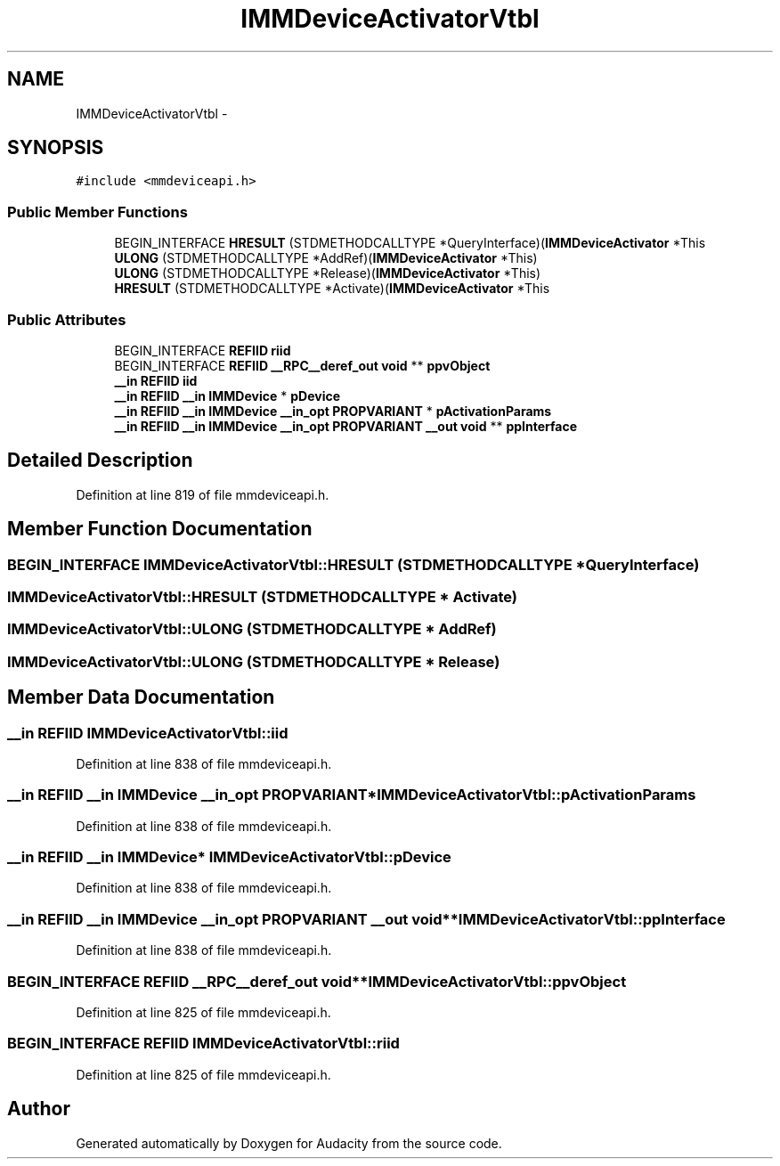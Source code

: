 .TH "IMMDeviceActivatorVtbl" 3 "Thu Apr 28 2016" "Audacity" \" -*- nroff -*-
.ad l
.nh
.SH NAME
IMMDeviceActivatorVtbl \- 
.SH SYNOPSIS
.br
.PP
.PP
\fC#include <mmdeviceapi\&.h>\fP
.SS "Public Member Functions"

.in +1c
.ti -1c
.RI "BEGIN_INTERFACE \fBHRESULT\fP (STDMETHODCALLTYPE *QueryInterface)(\fBIMMDeviceActivator\fP *This"
.br
.ti -1c
.RI "\fBULONG\fP (STDMETHODCALLTYPE *AddRef)(\fBIMMDeviceActivator\fP *This)"
.br
.ti -1c
.RI "\fBULONG\fP (STDMETHODCALLTYPE *Release)(\fBIMMDeviceActivator\fP *This)"
.br
.ti -1c
.RI "\fBHRESULT\fP (STDMETHODCALLTYPE *Activate)(\fBIMMDeviceActivator\fP *This"
.br
.in -1c
.SS "Public Attributes"

.in +1c
.ti -1c
.RI "BEGIN_INTERFACE \fBREFIID\fP \fBriid\fP"
.br
.ti -1c
.RI "BEGIN_INTERFACE \fBREFIID\fP \fB__RPC__deref_out\fP \fBvoid\fP ** \fBppvObject\fP"
.br
.ti -1c
.RI "\fB__in\fP \fBREFIID\fP \fBiid\fP"
.br
.ti -1c
.RI "\fB__in\fP \fBREFIID\fP \fB__in\fP \fBIMMDevice\fP * \fBpDevice\fP"
.br
.ti -1c
.RI "\fB__in\fP \fBREFIID\fP \fB__in\fP \fBIMMDevice\fP \fB__in_opt\fP \fBPROPVARIANT\fP * \fBpActivationParams\fP"
.br
.ti -1c
.RI "\fB__in\fP \fBREFIID\fP \fB__in\fP \fBIMMDevice\fP \fB__in_opt\fP \fBPROPVARIANT\fP \fB__out\fP \fBvoid\fP ** \fBppInterface\fP"
.br
.in -1c
.SH "Detailed Description"
.PP 
Definition at line 819 of file mmdeviceapi\&.h\&.
.SH "Member Function Documentation"
.PP 
.SS "BEGIN_INTERFACE IMMDeviceActivatorVtbl::HRESULT (STDMETHODCALLTYPE * QueryInterface)"

.SS "IMMDeviceActivatorVtbl::HRESULT (STDMETHODCALLTYPE * Activate)"

.SS "IMMDeviceActivatorVtbl::ULONG (STDMETHODCALLTYPE * AddRef)"

.SS "IMMDeviceActivatorVtbl::ULONG (STDMETHODCALLTYPE * Release)"

.SH "Member Data Documentation"
.PP 
.SS "\fB__in\fP \fBREFIID\fP IMMDeviceActivatorVtbl::iid"

.PP
Definition at line 838 of file mmdeviceapi\&.h\&.
.SS "\fB__in\fP \fBREFIID\fP \fB__in\fP \fBIMMDevice\fP \fB__in_opt\fP \fBPROPVARIANT\fP* IMMDeviceActivatorVtbl::pActivationParams"

.PP
Definition at line 838 of file mmdeviceapi\&.h\&.
.SS "\fB__in\fP \fBREFIID\fP \fB__in\fP \fBIMMDevice\fP* IMMDeviceActivatorVtbl::pDevice"

.PP
Definition at line 838 of file mmdeviceapi\&.h\&.
.SS "\fB__in\fP \fBREFIID\fP \fB__in\fP \fBIMMDevice\fP \fB__in_opt\fP \fBPROPVARIANT\fP \fB__out\fP \fBvoid\fP** IMMDeviceActivatorVtbl::ppInterface"

.PP
Definition at line 838 of file mmdeviceapi\&.h\&.
.SS "BEGIN_INTERFACE \fBREFIID\fP \fB__RPC__deref_out\fP \fBvoid\fP** IMMDeviceActivatorVtbl::ppvObject"

.PP
Definition at line 825 of file mmdeviceapi\&.h\&.
.SS "BEGIN_INTERFACE \fBREFIID\fP IMMDeviceActivatorVtbl::riid"

.PP
Definition at line 825 of file mmdeviceapi\&.h\&.

.SH "Author"
.PP 
Generated automatically by Doxygen for Audacity from the source code\&.
